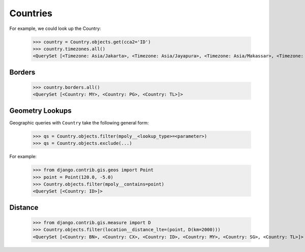 Countries
=========

For example, we could look up the Country:

    >>> country = Country.objects.get(cca2='ID')
    >>> country.timezones.all()
    <QuerySet [<Timezone: Asia/Jakarta>, <Timezone: Asia/Jayapura>, <Timezone: Asia/Makassar>, <Timezone: Asia/Pontianak>]>


Borders
-------

    >>> country.borders.all()
    <QuerySet [<Country: MY>, <Country: PG>, <Country: TL>]>


Geometry Lookups
----------------

Geographic queries with ``Country`` take the following general form:

    >>> qs = Country.objects.filter(mpoly__<lookup_type>=<parameter>)
    >>> qs = Country.objects.exclude(...)


For example:

    >>> from django.contrib.gis.geos import Point
    >>> point = Point(120.0, -5.0)
    >>> Country.objects.filter(mpoly__contains=point)
    <QuerySet [<Country: ID>]>


Distance
--------

    >>> from django.contrib.gis.measure import D
    >>> Country.objects.filter(location__distance_lte=(point, D(km=2000)))
    <QuerySet [<Country: BN>, <Country: CX>, <Country: ID>, <Country: MY>, <Country: SG>, <Country: TL>]>
